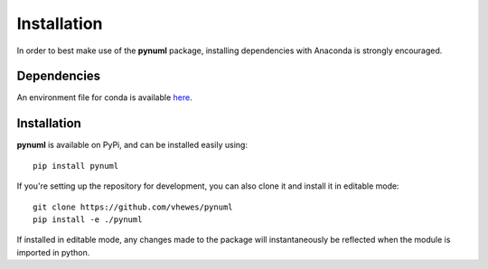 Installation
============

In order to best make use of the **pynuml** package, installing dependencies with Anaconda is strongly encouraged.

Dependencies
------------

An environment file for conda is available `here`_.

.. _here: https://raw.githubusercontent.com/vhewes/numl-docker/main/numl.yml

Installation
------------

**pynuml** is available on PyPi, and can be installed easily using::

    pip install pynuml

If you're setting up the repository for development, you can also clone it and install it in editable mode::

    git clone https://github.com/vhewes/pynuml
    pip install -e ./pynuml

If installed in editable mode, any changes made to the package will instantaneously be reflected when the module is imported in python.